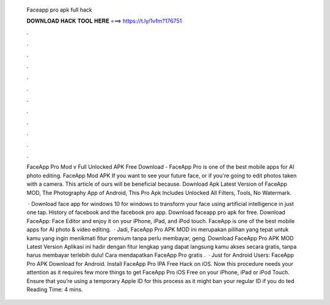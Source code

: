   Faceapp pro apk full hack
  
  
  
  𝐃𝐎𝐖𝐍𝐋𝐎𝐀𝐃 𝐇𝐀𝐂𝐊 𝐓𝐎𝐎𝐋 𝐇𝐄𝐑𝐄 ===> https://t.ly/1vfm?176751
  
  
  
  .
  
  
  
  .
  
  
  
  .
  
  
  
  .
  
  
  
  .
  
  
  
  .
  
  
  
  .
  
  
  
  .
  
  
  
  .
  
  
  
  .
  
  
  
  .
  
  
  
  .
  
  FaceApp Pro Mod v Full Unlocked APK Free Download - FaceApp Pro is one of the best mobile apps for AI photo editing. FaceApp Mod APK If you want to see your future face, or if you're going to edit photos taken with a camera. This article of ours will be beneficial because. Download Apk Latest Version of FaceApp MOD, The Photography App of Android, This Pro Apk Includes Unlocked All Filters, Tools, No Watermark.
  
   · Download face app for windows 10 for windows to transform your face using artificial intelligence in just one tap. History of facebook and the facebook pro app. Download faceapp pro apk for free. Download FaceApp: Face Editor and enjoy it on your iPhone, iPad, and iPod touch. ‎FaceApp is one of the best mobile apps for AI photo & video editing.  · Jadi, FaceApp Pro APK MOD ini merupakan pilihan yang tepat untuk kamu yang ingin menikmati fitur premium tanpa perlu membayar, geng. Download FaceApp Pro APK MOD Latest Version Aplikasi ini hadir dengan fitur lengkap yang dapat langsung kamu akses secara gratis, tanpa harus membayar terlebih dulu! Cara mendapatkan FaceApp Pro gratis .  · Just for Android Users: FaceApp Pro APK Download for Android. Install FaceApp Pro IPA Free Hack on iOS. Now this procedure needs your attention as it requires few more things to get FaceApp Pro iOS Free on your iPhone, iPad or iPod Touch. Ensure that you’re using a temporary Apple ID for this process as it might ban your regular ID if you do ted Reading Time: 4 mins.
